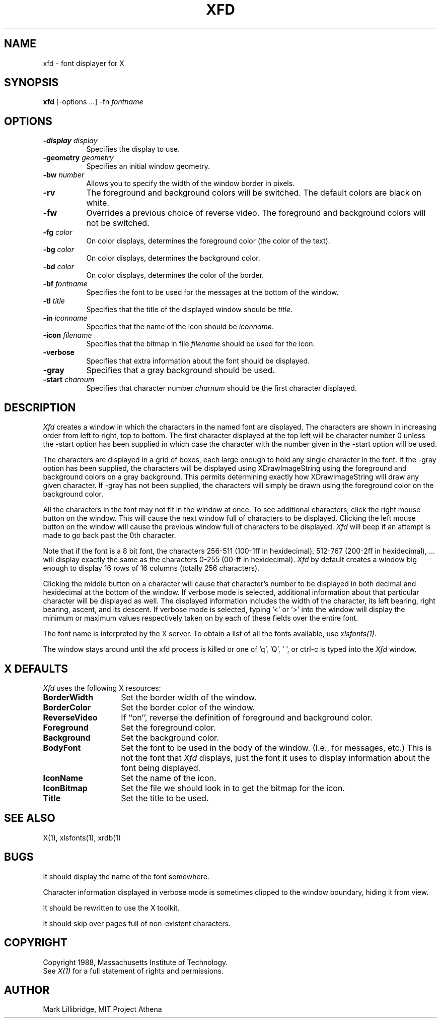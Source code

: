.TH XFD 1 "25 October 1988" "X Version 11"
.SH NAME
xfd - font displayer for X
.SH SYNOPSIS
.B xfd
[-options ...] -fn \fIfontname\fP
.SH "OPTIONS"
.TP 8
.B \-display \fIdisplay\fP
Specifies the display to use.
.PP
.TP 8
.B \-geometry \fIgeometry\fP
Specifies an initial window geometry.
.PP
.TP 8
.B \-bw \fInumber\fP
Allows you to specify the width of the window border in pixels.
.PP
.TP 8
.B \-rv
The foreground and background colors will be switched.  The default colors
are black on white.
.PP
.TP 8
.B \-fw
Overrides a previous choice of reverse video.  The
foreground and background colors will not be switched.
.PP
.TP 8
.B \-fg \fIcolor\fP
On color displays, determines the foreground color (the color of the text).
.PP
.TP 8
.B \-bg \fIcolor\fP
On color displays, determines the background color.
.PP
.TP 8
.B \-bd \fIcolor\fP
On color displays, determines the color of the border.
.PP
.TP 8
.B \-bf \fIfontname\fP
Specifies the font to be used for the messages at the bottom of the window.
.PP
.TP 8
.B \-tl \fItitle\fP
Specifies that the title of the displayed window should be \fItitle\fP.
.PP
.TP 8
.B \-in \fIiconname\fP
Specifies that the name of the icon should be \fIiconname\fP.
.PP
.TP 8
.B \-icon \fIfilename\fP
Specifies that the bitmap in file \fIfilename\fP should be used for the icon.
.PP
.TP 8
.B \-verbose
Specifies that extra information about the font should be displayed.
.PP
.TP 8
.B \-gray
Specifies that a gray background should be used.
.PP
.TP 8
.B \-start \fIcharnum\fP
Specifies that character number \fIcharnum\fP should be the first character
displayed.
.PP
.SH DESCRIPTION
.I Xfd
creates a window in which the characters in the named font are displayed.  The
characters are shown in increasing order from left to right, top to
bottom.  The first character displayed at the top left will be character
number 0 unless the -start option has been supplied in which case the
character with the number given in the -start option will be used.
.PP
The characters are displayed in a grid of boxes, each large enough to hold 
any single
character in the font.
If the -gray option has been supplied, the characters will be displayed using
XDrawImageString using the foreground and background colors on a
gray background.  This permits determining exactly how XDrawImageString will
draw any given character.  If -gray has not been supplied, the characters will
simply be drawn using the foreground color on the background color.
.PP
All the characters in the font may not fit in the window at once.
To see additional characters, click the right mouse button on the window.
This will cause the next window full of characters to be displayed.
Clicking the left mouse button on the window will cause the previous
window full of characters to be displayed.
.I Xfd
will beep if an attempt is made to go back past the 0th character.
.PP
Note that if the font is a 8 bit font, the characters 256-511 (100-1ff in
hexidecimal),
512-767 (200-2ff in hexidecimal), ... 
will display exactly the same as the characters 0-255 (00-ff in hexidecimal).
.I Xfd
by default creates a window big enough to display 16 rows of 16 columns 
(totally 256 characters).
.PP
Clicking the middle button on a character will cause that character's
number to be displayed in both decimal and hexidecimal at the bottom of the
window.  If verbose mode is selected, additional information about that
particular character will be displayed as well.  The displayed information
includes the width of the character, its left bearing, right bearing, ascent,
and its descent.  If verbose mode is selected, typing '<' or '>' into the
window will display the minimum or maximum values respectively 
taken on by each of these fields over the entire font.
.PP
The font name is interpreted by the X server.
To obtain a list of all the fonts available, use \fIxlsfonts(1)\fP.
.PP
The window stays around until the xfd process is killed
or one of 'q', 'Q', ' ', or ctrl-c is typed into the
.I Xfd
window.
.SH "X DEFAULTS"
.PP
\fIXfd\fP uses the following X resources:
.PP
.TP 14
.B BorderWidth
Set the border width of the window.
.PP
.TP 14
.B BorderColor
Set the border color of the window.
.PP
.TP 14
.B ReverseVideo
If ``on'', reverse the definition of foreground and background color.
.PP
.TP 14
.B Foreground
Set the foreground color.
.PP
.TP 14
.B Background
Set the background color.
.PP
.TP 14
.B BodyFont
Set the font to be used in the body of the window.  (I.e., for messages, etc.)
This is not the font that \fIXfd\fP displays, just the font it uses
to display information about the font being displayed.
.PP
.TP 14
.B IconName
Set the name of the icon.
.PP
.TP 14
.B IconBitmap
Set the file we should look in to get the bitmap for the icon.
.PP
.TP 14
.B Title
Set the title to be used.
.SH "SEE ALSO"
X(1), xlsfonts(1), xrdb(1)
.SH BUGS
It should display the name of the font somewhere.
.PP
Character information displayed in verbose mode is sometimes clipped to the
window boundary, hiding it from view.
.PP
It should be rewritten to use the X toolkit.
.PP
It should skip over pages full of non-existent characters.
.SH COPYRIGHT
Copyright 1988, Massachusetts Institute of Technology.
.br
See \fIX(1)\fP for a full statement of rights and permissions.
.SH AUTHOR
Mark Lillibridge, MIT Project Athena

